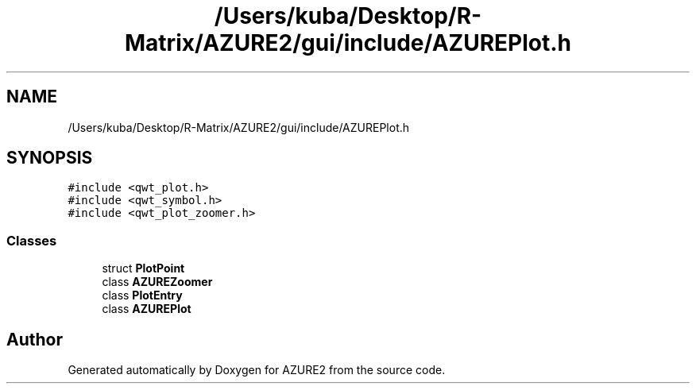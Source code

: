 .TH "/Users/kuba/Desktop/R-Matrix/AZURE2/gui/include/AZUREPlot.h" 3AZURE2" \" -*- nroff -*-
.ad l
.nh
.SH NAME
/Users/kuba/Desktop/R-Matrix/AZURE2/gui/include/AZUREPlot.h
.SH SYNOPSIS
.br
.PP
\fC#include <qwt_plot\&.h>\fP
.br
\fC#include <qwt_symbol\&.h>\fP
.br
\fC#include <qwt_plot_zoomer\&.h>\fP
.br

.SS "Classes"

.in +1c
.ti -1c
.RI "struct \fBPlotPoint\fP"
.br
.ti -1c
.RI "class \fBAZUREZoomer\fP"
.br
.ti -1c
.RI "class \fBPlotEntry\fP"
.br
.ti -1c
.RI "class \fBAZUREPlot\fP"
.br
.in -1c
.SH "Author"
.PP 
Generated automatically by Doxygen for AZURE2 from the source code\&.
